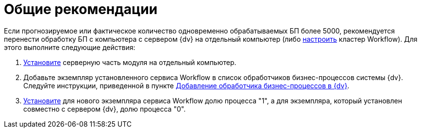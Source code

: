 = Общие рекомендации

Если прогнозируемое или фактическое количество одновременно обрабатываемых БП более 5000, рекомендуется перенести обработку БП с компьютера с сервером {dv} на отдельный компьютер (либо xref:Install_in_cluster.adoc[настроить] кластер Workflow). Для этого выполните следующие действия:

. xref:install-server.adoc[Установите] серверную часть модуля на отдельный компьютер.
. Добавьте экземпляр установленного сервиса Workflow в список обработчиков бизнес-процессов системы {dv}. Следуйте инструкции, приведенной в пункте xref:wf-service.adoc[Добавление обработчика бизнес-процессов в {dv}].
. xref:ChangeRatioWFService.adoc[Установите] для нового экземпляра сервиса Workflow долю процесса "1", а для экземпляра, который установлен совместно с сервером {dv}, долю процесса "0".
